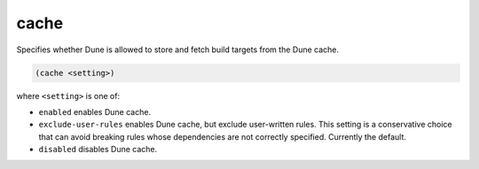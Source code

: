 cache
-----

Specifies whether Dune is allowed to store and fetch build targets from the Dune
cache.

.. code:: dune

    (cache <setting>)

where ``<setting>`` is one of:

- ``enabled`` enables Dune cache.

- ``exclude-user-rules`` enables Dune cache, but exclude user-written
  rules. This setting is a conservative choice that can avoid breaking rules
  whose dependencies are not correctly specified. Currently the default.

- ``disabled`` disables Dune cache.

